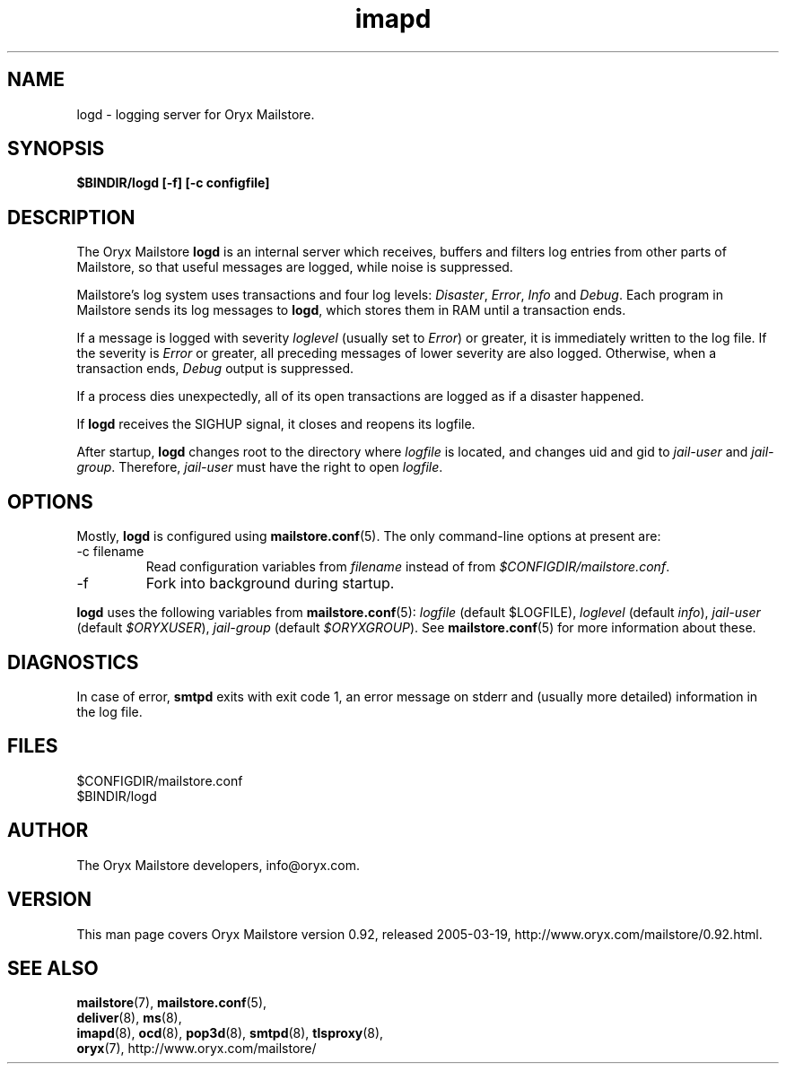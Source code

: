 .\" Copyright Oryx Mail Systems GmbH. Enquiries to info@oryx.com, please.
.TH imapd 8 2004-07-20 www.oryx.com "Mailstore Documentation"
.SH NAME
logd - logging server for Oryx Mailstore.
.SH SYNOPSIS
.B $BINDIR/logd [-f] [-c configfile]
.SH DESCRIPTION
.nh
.PP
The Oryx Mailstore
.B logd
is an internal server which receives, buffers and filters log entries
from other parts of Mailstore, so that useful messages are logged, while
noise is suppressed.
.PP
Mailstore's log system uses transactions and four log levels:
.IR Disaster ,
.IR Error ,
.I Info
and
.IR Debug .
Each program in Mailstore sends its log messages to
.BR logd ,
which stores them in RAM until a transaction ends.
.PP
If a message is logged with severity
.IR loglevel
(usually set to
.IR Error )
or greater, it is immediately written to the log file. If the severity
is
.IR Error
or greater, all preceding messages of lower severity are also logged.
Otherwise, when a transaction ends, 
.I Debug
output is suppressed.
.PP
If a process dies unexpectedly, all of its open transactions are
logged as if a disaster happened.
.PP
If
.B logd
receives the SIGHUP signal, it closes and reopens its logfile.
.PP
After startup,
.B logd
changes root to the directory where
.I logfile
is located, and changes uid and gid to
.I jail-user
and
.IR  jail-group .
Therefore,
.I jail-user
must have the right to open
.IR logfile .
.SH OPTIONS
Mostly, 
.B logd
is configured using
.BR mailstore.conf (5).
The only command-line options at present are:
.IP "-c filename"
Read configuration variables from
.I filename
instead of from
.IR $CONFIGDIR/mailstore.conf .
.IP -f
Fork into background during startup.
.PP
.B logd
uses the following variables from
.BR mailstore.conf (5):
.I logfile
(default $LOGFILE),
.I loglevel
(default 
.IR info ),
.I jail-user
(default
.IR $ORYXUSER ),
.I jail-group
(default
.IR $ORYXGROUP ).
See
.BR mailstore.conf (5)
for more information about these.
.SH DIAGNOSTICS
In case of error,
.B smtpd
exits with exit code 1, an error message on stderr and (usually more
detailed) information in the log file.
.SH FILES
$CONFIGDIR/mailstore.conf
.br
$BINDIR/logd
.SH AUTHOR
The Oryx Mailstore developers, info@oryx.com.
.SH VERSION
This man page covers Oryx Mailstore version 0.92, released 2005-03-19,
http://www.oryx.com/mailstore/0.92.html.
.SH SEE ALSO
.BR mailstore (7),
.BR mailstore.conf (5),
.br
.BR deliver (8),
.BR ms (8),
.br
.BR imapd (8),
.BR ocd (8),
.BR pop3d (8),
.BR smtpd (8),
.BR tlsproxy (8),
.br
.BR oryx (7),
http://www.oryx.com/mailstore/
